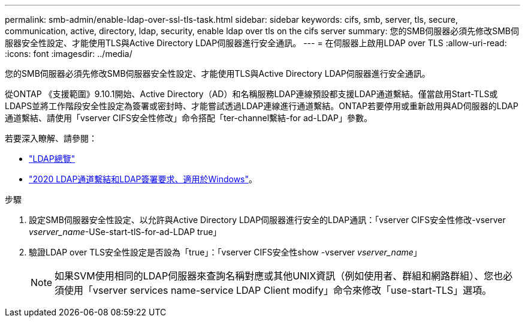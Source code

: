 ---
permalink: smb-admin/enable-ldap-over-ssl-tls-task.html 
sidebar: sidebar 
keywords: cifs, smb, server, tls, secure, communication, active, directory, ldap, security, enable ldap over tls on the cifs server 
summary: 您的SMB伺服器必須先修改SMB伺服器安全性設定、才能使用TLS與Active Directory LDAP伺服器進行安全通訊。 
---
= 在伺服器上啟用LDAP over TLS
:allow-uri-read: 
:icons: font
:imagesdir: ../media/


[role="lead"]
您的SMB伺服器必須先修改SMB伺服器安全性設定、才能使用TLS與Active Directory LDAP伺服器進行安全通訊。

從ONTAP 《支援範圍》9.10.1開始、Active Directory（AD）和名稱服務LDAP連線預設都支援LDAP通道繫結。僅當啟用Start-TLS或LDAPS並將工作階段安全性設定為簽署或密封時、才能嘗試透過LDAP連線進行通道繫結。ONTAP若要停用或重新啟用與AD伺服器的LDAP通道繫結、請使用「vserver CIFS安全性修改」命令搭配「ter-channel繫結-for ad-LDAP」參數。

若要深入瞭解、請參閱：

* link:../nfs-admin/using-ldap-concept.html["LDAP總覽"]
* link:https://support.microsoft.com/en-us/topic/2020-ldap-channel-binding-and-ldap-signing-requirements-for-windows-ef185fb8-00f7-167d-744c-f299a66fc00a["2020 LDAP通道繫結和LDAP簽署要求、適用於Windows"^]。


.步驟
. 設定SMB伺服器安全性設定、以允許與Active Directory LDAP伺服器進行安全的LDAP通訊：「vserver CIFS安全性修改-vserver _vserver_name_-USe-start-tlS-for-ad-LDAP true」
. 驗證LDAP over TLS安全性設定是否設為「true」：「vserver CIFS安全性show -vserver _vserver_name_」
+
[NOTE]
====
如果SVM使用相同的LDAP伺服器來查詢名稱對應或其他UNIX資訊（例如使用者、群組和網路群組）、您也必須使用「vserver services name-service LDAP Client modify」命令來修改「use-start-TLS」選項。

====

